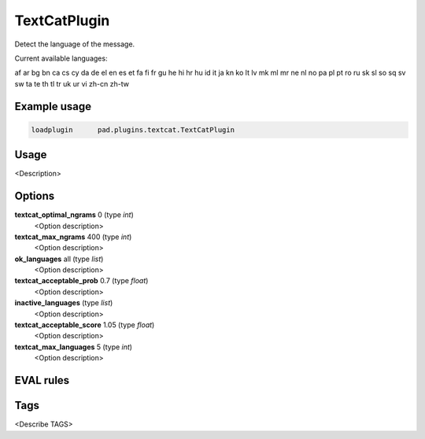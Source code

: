 
*************
TextCatPlugin
*************

Detect the language of the message.

Current available languages:

af ar bg bn ca cs cy da de el en es et fa fi fr gu
he hi hr hu id it ja kn ko lt lv mk ml mr ne nl no
pa pl pt ro ru sk sl so sq sv sw ta te th tl tr uk
ur vi zh-cn zh-tw

Example usage
=============

.. code-block:: none

    loadplugin      pad.plugins.textcat.TextCatPlugin

Usage
=====

<Description>

Options
=======

**textcat_optimal_ngrams** 0 (type `int`)
    <Option description>
**textcat_max_ngrams** 400 (type `int`)
    <Option description>
**ok_languages** all (type `list`)
    <Option description>
**textcat_acceptable_prob** 0.7 (type `float`)
    <Option description>
**inactive_languages**  (type `list`)
    <Option description>
**textcat_acceptable_score** 1.05 (type `float`)
    <Option description>
**textcat_max_languages** 5 (type `int`)
    <Option description>

EVAL rules
==========

.. automethod:: pad.plugins.textcat.TextCatPlugin.check_language
    :noindex:

Tags
====

<Describe TAGS>

